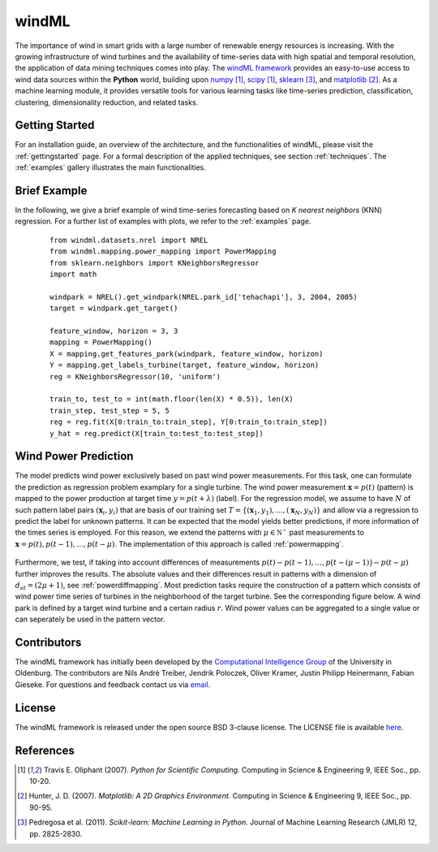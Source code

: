 .. _home:

.. raw:: html

    <style type="text/css">

    .figures {
        float: left;
    }

    .figure {
	float: left;
        margin: 10px;
        margin-bottom: 1px;
        width: auto;
        height: 140px;
        width: 200px;
    }

    .figure img {
        display: inline;
        }

    </style>

windML 
======

.. .. topic:: Machine learning library for wind energy information systems. 

The importance of wind in smart grids with a large number of renewable energy resources is increasing. 
With the growing infrastructure of wind turbines and the availability of time-series data with high spatial and temporal resolution, the application of data mining techniques comes into play. 
The `windML framework <https://github.com/cigroup-ol/windml>`_ provides an easy-to-use access to wind data sources within the **Python** world, building upon `numpy <http://numpy.scipy.org/>`_ [1]_, `scipy <http://scipy.org>`_ [1]_, `sklearn <http://scikit-learn.org>`_ [3]_, and `matplotlib <http://matplotlib.org>`_ [2]_. 
As a machine learning module, it provides versatile tools for various learning tasks like time-series prediction, classification, clustering, dimensionality reduction, and related tasks. 



Getting Started
---------------

For an installation guide, an overview of the architecture, and the functionalities of windML, please visit the :ref:`gettingstarted` page. For a formal description of the applied techniques, see section :ref:`techniques`. The :ref:`examples` gallery illustrates the main functionalities.  

.. container:: figures

    .. figure:: ./_images/knn_regression_turbine_1_thumb.png
        :target: ./examples/prediction/knn_regression_turbine.html
    
    .. figure:: ./_images/svr_regression_turbine_1_thumb.png
        :target: ./examples/prediction/svr_regression_turbine.html
    
    .. figure:: ./_images/forecast_horizon_1_thumb.png
        :target: ./examples/prediction/forecast_horizon.html

.. raw:: html

    <div style="clear: both"></div>


Brief Example
-------------

In the following, we give a brief example
of wind time-series forecasting based on *K nearest neighbors* (KNN) regression.
For a further list of examples with plots, we refer to the :ref:`examples` page.
 ::

  from windml.datasets.nrel import NREL
  from windml.mapping.power_mapping import PowerMapping
  from sklearn.neighbors import KNeighborsRegressor
  import math
  
  windpark = NREL().get_windpark(NREL.park_id['tehachapi'], 3, 2004, 2005)
  target = windpark.get_target()
  
  feature_window, horizon = 3, 3
  mapping = PowerMapping()
  X = mapping.get_features_park(windpark, feature_window, horizon)
  Y = mapping.get_labels_turbine(target, feature_window, horizon)
  reg = KNeighborsRegressor(10, 'uniform')
  
  train_to, test_to = int(math.floor(len(X) * 0.5)), len(X)
  train_step, test_step = 5, 5
  reg = reg.fit(X[0:train_to:train_step], Y[0:train_to:train_step])
  y_hat = reg.predict(X[train_to:test_to:test_step])



Wind Power Prediction
--------------------------

The model predicts wind power exclusively based on past wind power
measurements.  For this task, one can formulate the prediction as regression
problem examplary for a single turbine. The wind power measurement
:math:`\mathbf{x} = p(t)` (pattern) is mapped to the power production at target
time :math:`y = p(t+\lambda)` (label).  For the regression model, we assume to
have :math:`N` of such pattern label pairs :math:`(\mathbf{x}_i,y_i)` that are
basis of our training set
:math:`T=\{(\mathbf{x}_1,y_1),\ldots,(\mathbf{x}_N,y_N)\}` and allow via a
regression to predict the label for unknown patterns. It can be expected that
the model yields better predictions, if more information of the times series is
employed. For this reason, we extend the patterns with :math:`\mu \in
\mathbb{N^+}` past measurements to :math:`\mathbf{x} = p(t), p(t - 1),\ldots,
p(t - \mu)`. The implementation of this approach is called :ref:`powermapping`.

.. raw:: html

	<div style="clear: both"></div>

.. figure:: _static/genmapping.png
   :alt: General Times Series Model
   :align: center

.. raw:: html

	<div style="clear: both"></div>

Furthermore, we test, if taking into account differences of measurements
:math:`p(t)-p(t-1), \ldots, p\big(t-(\mu-1)\big) - p(t-\mu)` further improves
the results. The absolute values and their differences result in patterns with
a dimension of :math:`d_{st}=(2\mu+1)`, see :ref:`powerdiffmapping`. Most
prediction tasks require the construction of a pattern which consists of wind
power time series of turbines in the neighborhood of the target turbine.
See the corresponding figure below. A wind park is defined by a target wind
turbine and a certain radius :math:`r`. Wind power values can be aggregated to a
single value or can seperately be used in the pattern vector.

.. raw:: html

	<div style="clear: both"></div>

.. figure:: _static/neigh.png
    :alt: Neighborhood of a turbine
    :align: center

.. raw:: html

	<div style="clear: both"></div>


Contributors
------------

The windML framework has initially been developed by the `Computational Intelligence Group <http://www.ci.uni-oldenburg.de/>`_ of the University in Oldenburg. The contributors are Nils André Treiber, Jendrik Poloczek, Oliver Kramer, Justin Philipp Heinermann, Fabian Gieseke. For questions and feedback contact us via `email <oliver.kramer@uni-oldenburg.de>`_.  

License
-------

The windML framework is released under the open source BSD 3-clause license. The LICENSE file is available `here <https://github.com/cigroup-ol/windml/blob/master/LICENSE>`_.

References
----------

.. [1] Travis E. Oliphant (2007).  *Python for Scientific Computing.* Computing in Science & Engineering 9, IEEE Soc., pp. 10-20.
.. [2] Hunter, J.  D. (2007). *Matplotlib: A 2D Graphics Environment.* Computing in Science & Engineering 9, IEEE Soc., pp. 90-95.
.. [3] Pedregosa et al. (2011). *Scikit-learn: Machine Learning in Python.* Journal of Machine Learning Research (JMLR) 12, pp. 2825-2830.
